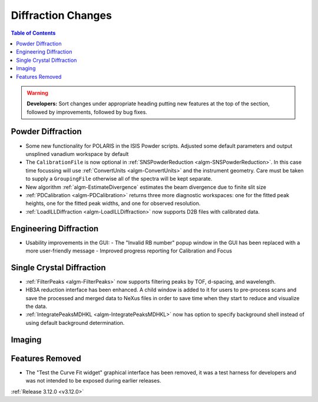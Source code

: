 ===================
Diffraction Changes
===================

.. contents:: Table of Contents
   :local:

.. warning:: **Developers:** Sort changes under appropriate heading
    putting new features at the top of the section, followed by
    improvements, followed by bug fixes.

Powder Diffraction
------------------

- Some new functionality for POLARIS in the ISIS Powder scripts. Adjusted some default parameters and output unsplined vanadium workspace by default
- The ``CalibrationFile`` is now optional in :ref:`SNSPowderReduction <algm-SNSPowderReduction>`. In this case time focussing will use :ref:`ConvertUnits <algm-ConvertUnits>` and the instrument geometry. Care must be taken to supply a ``GroupingFile`` otherwise all of the spectra will be kept separate.
- New algorithm :ref:`algm-EstimateDivergence` estimates the beam divergence due to finite slit size
- :ref:`PDCalibration <algm-PDCalibration>` returns three more diagnostic workspaces: one for the fitted peak heights, one for the fitted peak widths, and one for observed resolution.
- :ref:`LoadILLDiffraction <algm-LoadILLDiffraction>` now supports D2B files with calibrated data.

Engineering Diffraction
-----------------------

- Usability improvements in the GUI:
  - The "Invalid RB number" popup window in the GUI has been replaced with a more user-friendly message
  - Improved progress reporting for Calibration and Focus

Single Crystal Diffraction
--------------------------
- :ref:`FilterPeaks <algm-FilterPeaks>` now supports filtering peaks by TOF, d-spacing, and wavelength.

- HB3A reduction interface has been enhanced.  A child window is added to it for users to pre-process scans and save the processed and merged data to NeXus files in order to save time when they start to reduce and visualize the data.
- :ref:`IntegratePeaksMDHKL <algm-IntegratePeaksMDHKL>` now has option to specify background shell instead of using default background determination.

Imaging
-------

Features Removed
----------------

* The "Test the Curve Fit widget" graphical interface has been removed, it was a test harness for developers and was not intended to be exposed during earlier releases.


:ref:`Release 3.12.0 <v3.12.0>`
